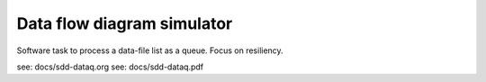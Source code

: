Data flow diagram simulator
===========================

Software task to process a data-file list as a queue.  Focus on resiliency.

see: docs/sdd-dataq.org
see: docs/sdd-dataq.pdf


